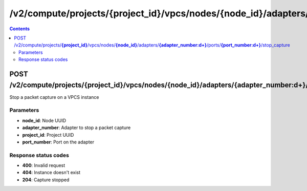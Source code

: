 /v2/compute/projects/{project_id}/vpcs/nodes/{node_id}/adapters/{adapter_number:\d+}/ports/{port_number:\d+}/stop_capture
------------------------------------------------------------------------------------------------------------------------------------------

.. contents::

POST /v2/compute/projects/**{project_id}**/vpcs/nodes/**{node_id}**/adapters/**{adapter_number:\d+}**/ports/**{port_number:\d+}**/stop_capture
~~~~~~~~~~~~~~~~~~~~~~~~~~~~~~~~~~~~~~~~~~~~~~~~~~~~~~~~~~~~~~~~~~~~~~~~~~~~~~~~~~~~~~~~~~~~~~~~~~~~~~~~~~~~~~~~~~~~~~~~~~~~~~~~~~~~~~~~~~~~~~~~~~~~~~~~~~~~~~
Stop a packet capture on a VPCS instance

Parameters
**********
- **node_id**: Node UUID
- **adapter_number**: Adapter to stop a packet capture
- **project_id**: Project UUID
- **port_number**: Port on the adapter

Response status codes
**********************
- **400**: Invalid request
- **404**: Instance doesn't exist
- **204**: Capture stopped

